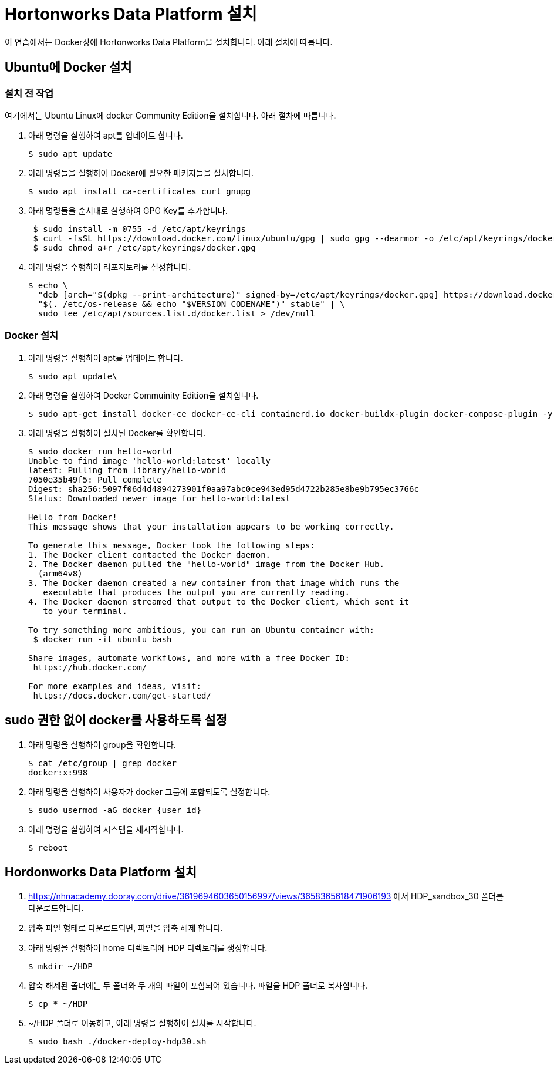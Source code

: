 = Hortonworks Data Platform 설치

이 연습에서는 Docker상에 Hortonworks Data Platform을 설치합니다. 아래 절차에 따릅니다.

== Ubuntu에 Docker 설치

=== 설치 전 작업

여기에서는 Ubuntu Linux에 docker Community Edition을 설치합니다. 아래 절차에 따릅니다.

1. 아래 명령을 실행하여 apt를 업데이트 합니다.
+
----
$ sudo apt update
----
2. 아래 명령들을 실행하여 Docker에 필요한 패키지들을 설치합니다.
+
----
$ sudo apt install ca-certificates curl gnupg
----
3. 아래 명령들을 순서대로 실행하여 GPG Key를 추가합니다.
+
----
 $ sudo install -m 0755 -d /etc/apt/keyrings
 $ curl -fsSL https://download.docker.com/linux/ubuntu/gpg | sudo gpg --dearmor -o /etc/apt/keyrings/docker.gpg
 $ sudo chmod a+r /etc/apt/keyrings/docker.gpg
----
4. 아래 명령을 수행하여 리포지토리를 설정합니다.
+
----
$ echo \
  "deb [arch="$(dpkg --print-architecture)" signed-by=/etc/apt/keyrings/docker.gpg] https://download.docker.com/linux/ubuntu \
  "$(. /etc/os-release && echo "$VERSION_CODENAME")" stable" | \
  sudo tee /etc/apt/sources.list.d/docker.list > /dev/null
----

=== Docker 설치

1. 아래 명령을 실행하여 apt를 업데이트 합니다.
+
----
$ sudo apt update\
----
2. 아래 명령을 실행하여 Docker Commuinity Edition을 설치합니다.
+
----
$ sudo apt-get install docker-ce docker-ce-cli containerd.io docker-buildx-plugin docker-compose-plugin -y
----
3. 아래 명령을 실행하여 설치된 Docker를 확인합니다.
+
----
$ sudo docker run hello-world  
Unable to find image 'hello-world:latest' locally
latest: Pulling from library/hello-world
7050e35b49f5: Pull complete 
Digest: sha256:5097f06d4d4894273901f0aa97abc0ce943ed95d4722b285e8be9b795ec3766c
Status: Downloaded newer image for hello-world:latest

Hello from Docker!  
This message shows that your installation appears to be working correctly.

To generate this message, Docker took the following steps:
1. The Docker client contacted the Docker daemon.
2. The Docker daemon pulled the "hello-world" image from the Docker Hub.
  (arm64v8)
3. The Docker daemon created a new container from that image which runs the 
   executable that produces the output you are currently reading.
4. The Docker daemon streamed that output to the Docker client, which sent it 
   to your terminal.

To try something more ambitious, you can run an Ubuntu container with:  
 $ docker run -it ubuntu bash

Share images, automate workflows, and more with a free Docker ID:  
 https://hub.docker.com/

For more examples and ideas, visit:  
 https://docs.docker.com/get-started/
----

== sudo 권한 없이 docker를 사용하도록 설정

1. 아래 명령을 실행하여 group을 확인합니다.
+
----
$ cat /etc/group | grep docker
docker:x:998
----

2. 아래 명령을 실행하여 사용자가 docker 그룹에 포함되도록 설정합니다.
+
----
$ sudo usermod -aG docker {user_id}
----

3. 아래 명령을 실행하여 시스템을 재시작합니다.
+
----
$ reboot
----

== Hordonworks Data Platform 설치

1. https://nhnacademy.dooray.com/drive/3619694603650156997/views/3658365618471906193 에서 HDP_sandbox_30 폴더를 다운로드합니다.
2. 압축 파일 형태로 다운로드되면, 파일을 압축 해제 합니다.
3. 아래 명령을 실행하여 home 디렉토리에 HDP 디렉토리를 생성합니다.
+
----
$ mkdir ~/HDP
----
4. 압축 해제된 폴더에는 두 폴더와 두 개의 파일이 포함되어 있습니다. 파일을 HDP 폴더로 복사합니다.
+
----
$ cp * ~/HDP
----
5. ~/HDP 폴더로 이동하고, 아래 명령을 실행하여 설치를 시작합니다.
+
----
$ sudo bash ./docker-deploy-hdp30.sh
----
